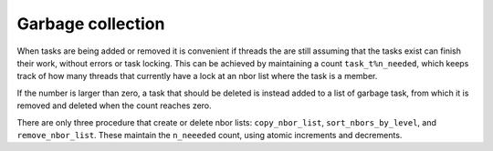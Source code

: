 Garbage collection
==================

When tasks are being added or removed it is convenient if threads the are still
assuming that the tasks exist can finish their work, without errors or task
locking.  This can be achieved by maintaining a count ``task_t%n_needed``, which
keeps track of how many threads that currently have a lock at an nbor list where
the task is a member.

If the number is larger than zero, a task that should be deleted is instead added
to a list of garbage task, from which it is removed and deleted when the count
reaches zero.

There are only three procedure that create or delete nbor lists: ``copy_nbor_list``,
``sort_nbors_by_level``, and ``remove_nbor_list``.   These maintain the ``n_neeeded``
count, using atomic increments and decrements.
